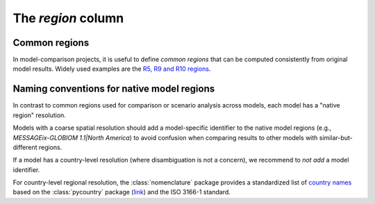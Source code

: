 The *region* column
===================

Common regions
--------------

In model-comparison projects, it is useful to define *common regions* that can be
computed consistently from original model results. Widely used examples are the
`R5, R9 and R10 regions`_.

.. _`R5, R9 and R10 regions`: https://github.com/IAMconsortium/common-definitions/blob/main/definitions/region/common.yaml

Naming conventions for native model regions
-------------------------------------------

In contrast to common regions used for comparison or scenario analysis across models,
each model has a "native region" resolution.

Models with a coarse spatial resolution should add a model-specific identifier to the
native model regions (e.g., `MESSAGEix-GLOBIOM 1.1|North America`) to avoid confusion
when comparing results to other models with similar-but-different regions.

If a model has a country-level resolution (where disambiguation is not a concern),
we recommend to *not add* a model identifier.

For country-level regional resolution, the :class:`nomenclature` package provides
a standardized list of `country names`_ based on the :class:`pycountry` package
(`link <https://github.com/flyingcircusio/pycountry>`_) and the ISO 3166-1 standard.

.. _`country names` : https://nomenclature-iamc.readthedocs.io/en/stable/api/countries.html
